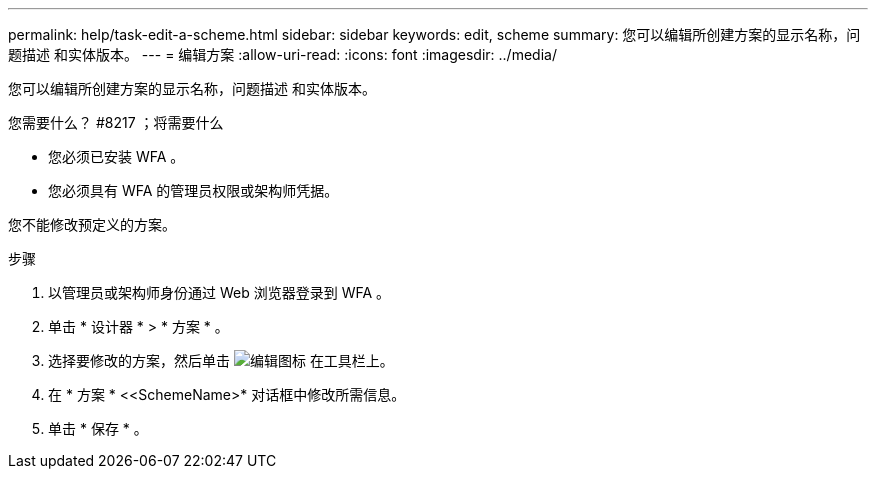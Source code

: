 ---
permalink: help/task-edit-a-scheme.html 
sidebar: sidebar 
keywords: edit, scheme 
summary: 您可以编辑所创建方案的显示名称，问题描述 和实体版本。 
---
= 编辑方案
:allow-uri-read: 
:icons: font
:imagesdir: ../media/


[role="lead"]
您可以编辑所创建方案的显示名称，问题描述 和实体版本。

.您需要什么？ #8217 ；将需要什么
* 您必须已安装 WFA 。
* 您必须具有 WFA 的管理员权限或架构师凭据。


您不能修改预定义的方案。

.步骤
. 以管理员或架构师身份通过 Web 浏览器登录到 WFA 。
. 单击 * 设计器 * > * 方案 * 。
. 选择要修改的方案，然后单击 image:../media/edit_wfa_icon.gif["编辑图标"] 在工具栏上。
. 在 * 方案 * <<SchemeName>* 对话框中修改所需信息。
. 单击 * 保存 * 。

